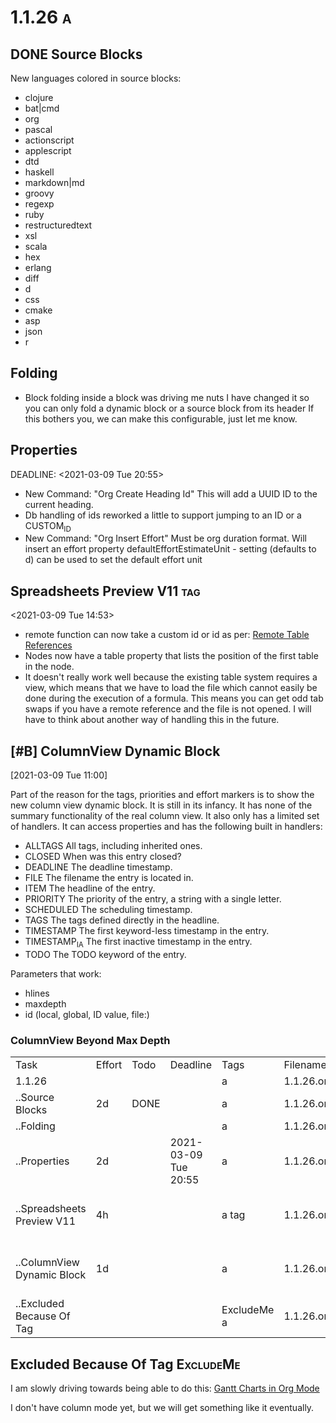 #+COLUMNS: %ITEM(Task) %Effort(Effort) %TODO(Todo) %DEADLINE(Deadline) %ALLTAGS(Tags) %FILE(Filename) %TIMESTAMP(Time) %TIMESTAMP_IA(Inactive) %PRIORITY(Priority)

* 1.1.26                                                                  :a:
** DONE Source Blocks
   :PROPERTIES:
     :EFFORT: 2d
   :END:
	New languages colored in source blocks:
		- clojure
		- bat|cmd
		- org
		- pascal
		- actionscript
		- applescript
		- dtd
		- haskell
		- markdown|md
		- groovy
		- regexp
		- ruby
		- restructuredtext
		- xsl
		- scala
		- hex
		- erlang
		- diff
		- d
		- css
		- cmake
		- asp
		- json
		- r 

** Folding
	- Block folding inside a block was driving me nuts
	  I have changed it so you can only fold a dynamic block or a source block from its header
	  If this bothers you, we can make this configurable, just let me know.

** Properties
   DEADLINE: <2021-03-09 Tue 20:55> 
   :PROPERTIES:
     :EFFORT: 2d
   :END:

	- New Command: "Org Create Heading Id"
	  This will add a UUID ID to the current heading.
	- Db handling of ids reworked a little to support jumping to an ID or a CUSTOM_ID
	- New Command: "Org Insert Effort"
	  Must be org duration format. Will insert an effort property
	  defaultEffortEstimateUnit - setting (defaults to d) can be used to set the default effort unit 

** Spreadsheets Preview V11                                               :tag:
   :PROPERTIES:
     :EFFORT: 4h
   :END:
    <2021-03-09 Tue 14:53> 

	- remote function can now take a custom id or id as per:
	  [[https://lists.gnu.org/archive/html/emacs-orgmode/2010-01/msg00420.html][Remote Table References]] 
	- Nodes now have a table property that lists the position of the first table in the node.
    - It doesn't really work well because the existing table system requires a view, which means that we have to load the file
      which cannot easily be done during the execution of a formula. This means you can get odd tab swaps if you have a remote reference
      and the file is not opened. I will have to think about another way of handling this in the future.

** [#B] ColumnView Dynamic Block
   :PROPERTIES:
     :EFFORT: 1d
   :END:
   [2021-03-09 Tue 11:00]

   Part of the reason for the tags, priorities and effort markers is to show the new column view
   dynamic block. It is still in its infancy. It has none of the summary functionality of the real
   column view. It also only has a limited set of handlers. It can access properties and has the following
   built in handlers:


   - ALLTAGS	  All tags, including inherited ones.
   - CLOSED	    When was this entry closed?
   - DEADLINE  	The deadline timestamp.
   - FILE      	The filename the entry is located in.
   - ITEM      	The headline of the entry.
   - PRIORITY 	The priority of the entry, a string with a single letter.
   - SCHEDULED 	The scheduling timestamp.
   - TAGS     	The tags defined directly in the headline.
   - TIMESTAMP 	The first keyword-less timestamp in the entry.
   - TIMESTAMP_IA 	The first inactive timestamp in the entry.
   - TODO         	The TODO keyword of the entry.

   Parameters that work:

   - hlines
   - maxdepth
   - id (local, global, ID value, file:)

*** ColumnView Beyond Max Depth

	#+BEGIN: columnview  :hlines nil :id global :indent t :maxdepth 2 :exclude-tags (ExcludeMe )
    | Task                       | Effort | Todo | Deadline             | Tags        | Filename   | Time                 | Inactive             | Priority |
    | 1.1.26                     |        |      |                      | a           | 1.1.26.org |                      |                      |          |
    | ..Source Blocks            | 2d     | DONE |                      | a           | 1.1.26.org |                      |                      |          |
    | ..Folding                  |        |      |                      | a           | 1.1.26.org |                      |                      |          |
    | ..Properties               | 2d     |      | 2021-03-09 Tue 20:55 | a           | 1.1.26.org |                      |                      |          |
    | ..Spreadsheets Preview V11 | 4h     |      |                      | a tag       | 1.1.26.org | 2021-03-09 Tue 14:53 |                      |          |
    | ..ColumnView Dynamic Block | 1d     |      |                      | a           | 1.1.26.org |                      | 2021-03-09 Tue 11:00 | B        |
    | ..Excluded Because Of Tag  |        |      |                      | ExcludeMe a | 1.1.26.org |                      |                      |          |
	#+END:

** Excluded Because Of Tag                                                :ExcludeMe:
	I am slowly driving towards being able to do this:
	[[https://www.youtube.com/watch?v=5ViUBaarsbw][Gantt Charts in Org Mode]] 

	I don't have column mode yet, but we will get something like it eventually.	